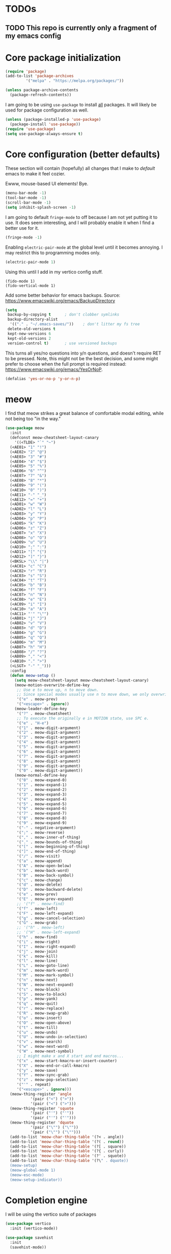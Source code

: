* TODOs
** TODO This repo is currently only a fragment of my emacs config

* Core package initialization
#+name: init-core-package
#+begin_src emacs-lisp
  (require 'package)
  (add-to-list 'package-archives
	       '("melpa" . "https://melpa.org/packages/"))

  (unless package-archive-contents
    (package-refresh-contents))
#+end_src

I am going to be using ~use-package~ to install _all_ packages. It
will likely be used for package configuration as well.
#+name: init-use-package
#+begin_src emacs-lisp
  (unless (package-installed-p 'use-package)
    (package-install 'use-package))
  (require 'use-package)
  (setq use-package-always-ensure t)
#+end_src

* Core configuration (better defaults)
These section will contain (hopefully) all changes that I make to
/default/ emacs to make it feel cozier.

Ewww, mouse-based UI elements! Bye.
#+better-defaults
#+begin_src emacs-lisp
  (menu-bar-mode -1)
  (tool-bar-mode -1)
  (scroll-bar-mode -1)
  (setq inhibit-splash-screen -1)
#+end_src

I am going to default ~fringe-mode~ to off because I am not yet
putting it to use. It does seem interesting, and I will probably
enable it when I find a better use for it.
#+begin_src emacs-lisp
  (fringe-mode -1)
#+end_src

Enabling ~electric-pair-mode~ at the global level until it becomes
annoying. I may restrict this to programming modes only.
#+begin_src emacs-lisp
  (electric-pair-mode 1)
#+end_src

Using this until I add in my vertico config stuff.
#+begin_example
  (fido-mode 1)
  (fido-vertical-mode 1)
#+end_example

Add some better behavior for emacs backups. Source:
https://www.emacswiki.org/emacs/BackupDirectory
#+begin_src emacs-lisp
  (setq
   backup-by-copying t      ; don't clobber symlinks
   backup-directory-alist
    '(("." . "~/.emacs-saves/"))    ; don't litter my fs tree
   delete-old-versions t
   kept-new-versions 6
   kept-old-versions 2
   version-control t)       ; use versioned backups
#+end_src

This turns all yes/no questions into y/n questions, and doesn't
require RET to be pressed. Note, this might not be the best decision,
and some might prefer to choose when the full prompt is required
instead: https://www.emacswiki.org/emacs/YesOrNoP.
#+begin_src emacs-lisp
  (defalias 'yes-or-no-p 'y-or-n-p)
#+end_src

* meow

I find that meow strikes a great balance of comfortable modal editing,
while not being too "in the way."
#+begin_src emacs-lisp
  (use-package meow
    :init
    (defconst meow-cheatsheet-layout-canary
      '((<TLDE> "`" "~")
    (<AE01> "1" "!")
    (<AE02> "2" "@")
    (<AE03> "3" "#")
    (<AE04> "4" "$")
    (<AE05> "5" "%")
    (<AE06> "6" "^")
    (<AE07> "7" "&")
    (<AE08> "8" "*")
    (<AE09> "9" "(")
    (<AE10> "0" ")")
    (<AE11> "-" "_")
    (<AE12> "=" "+")
    (<AD01> "w" "W")
    (<AD02> "l" "L")
    (<AD03> "y" "Y")
    (<AD04> "p" "P")
    (<AD05> "k" "K")
    (<AD06> "z" "Z")
    (<AD07> "x" "X")
    (<AD08> "o" "O")
    (<AD09> "u" "U")
    (<AD10> ";" ":")
    (<AD11> "[" "{")
    (<AD12> "]" "}")
    (<BKSL> "\\" "|")
    (<AC01> "c" "C")
    (<AC02> "r" "R")
    (<AC03> "s" "S")
    (<AC04> "t" "T")
    (<AC05> "b" "B")
    (<AC06> "f" "F")
    (<AC07> "n" "N")
    (<AC08> "e" "E")
    (<AC09> "i" "I")
    (<AC10> "a" "A")
    (<AC11> "'" "\"")
    (<AB01> "j" "J")
    (<AB02> "v" "V")
    (<AB03> "d" "D")
    (<AB04> "g" "G")
    (<AB05> "q" "Q")
    (<AB06> "m" "M")
    (<AB07> "h" "H")
    (<AB08> "/" "?")
    (<AB09> "," "<")
    (<AB10> "." ">")
    (<LSGT> "-" "_")))
    :config
    (defun meow-setup ()
      (setq meow-cheatsheet-layout meow-cheatsheet-layout-canary)
      (meow-motion-overwrite-define-key
       ;; Use e to move up, n to move down.
       ;; Since special modes usually use n to move down, we only overwrite e here.
       '("e" . meow-prev)
       '("<escape>" . ignore))
      (meow-leader-define-key
       '("?" . meow-cheatsheet)
       ;; To execute the originally e in MOTION state, use SPC e.
       '("e" . "H-e")
       '("1" . meow-digit-argument)
       '("2" . meow-digit-argument)
       '("3" . meow-digit-argument)
       '("4" . meow-digit-argument)
       '("5" . meow-digit-argument)
       '("6" . meow-digit-argument)
       '("7" . meow-digit-argument)
       '("8" . meow-digit-argument)
       '("9" . meow-digit-argument)
       '("0" . meow-digit-argument))
      (meow-normal-define-key
       '("0" . meow-expand-0)
       '("1" . meow-expand-1)
       '("2" . meow-expand-2)
       '("3" . meow-expand-3)
       '("4" . meow-expand-4)
       '("5" . meow-expand-5)
       '("6" . meow-expand-6)
       '("7" . meow-expand-7)
       '("8" . meow-expand-8)
       '("9" . meow-expand-9)
       '("-" . negative-argument)
       '(";" . meow-reverse)
       '("," . meow-inner-of-thing)
       '("." . meow-bounds-of-thing)
       '("[" . meow-beginning-of-thing)
       '("]" . meow-end-of-thing)
       '("/" . meow-visit)
       '("a" . meow-append)
       '("A" . meow-open-below)
       '("b" . meow-back-word)
       '("B" . meow-back-symbol)
       '("c" . meow-change)
       '("d" . meow-delete)
       '("D" . meow-backward-delete)
       '("e" . meow-prev)
       '("E" . meow-prev-expand)
       ;; '("f" . meow-find)
       '("f" . meow-left)
       '("F" . meow-left-expand)
       '("g" . meow-cancel-selection)
       '("G" . meow-grab)
       ;; '("h" . meow-left)
       ;; '("H" . meow-left-expand)
       '("h" . meow-find)
       '("i" . meow-right)
       '("I" . meow-right-expand)
       '("j" . meow-join)
       '("k" . meow-kill)
       '("l" . meow-line)
       '("L" . meow-goto-line)
       '("m" . meow-mark-word)
       '("M" . meow-mark-symbol)
       '("n" . meow-next)
       '("N" . meow-next-expand)
       '("s" . meow-block)
       '("S" . meow-to-block)
       '("p" . meow-yank)
       '("q" . meow-quit)
       '("r" . meow-replace)
       '("R" . meow-swap-grab)
       '("o" . meow-insert)
       '("O" . meow-open-above)
       '("t" . meow-till)
       '("u" . meow-undo)
       '("U" . meow-undo-in-selection)
       '("v" . meow-search)
       '("w" . meow-next-word)
       '("W" . meow-next-symbol)
       ;; I might make x and X start and end macros...
       '("x" . meow-start-kmacro-or-insert-counter)
       '("X" . meow-end-or-call-kmacro)
       '("y" . meow-save)
       '("Y" . meow-sync-grab)
       '("z" . meow-pop-selection)
       '("'" . repeat)
       '("<escape>" . ignore)))
    (meow-thing-register 'angle
		     '(pair ("<") (">"))
		     '(pair ("<") (">")))
    (meow-thing-register 'squote
		     '(pair ("'") ("'"))
		     '(pair ("'") ("'")))
    (meow-thing-register 'dquote
		     '(pair ("\"") ("\""))
		     '(pair ("\"") ("\"")))
    (add-to-list 'meow-char-thing-table '(?< . angle))
    (add-to-list 'meow-char-thing-table '(?( . round))
    (add-to-list 'meow-char-thing-table '(?[ . square))
    (add-to-list 'meow-char-thing-table '(?{ . curly))
    (add-to-list 'meow-char-thing-table '(?' . squote))
    (add-to-list 'meow-char-thing-table '(?\" . dquote))
    (meow-setup)
    (meow-global-mode 1)
    (meow-esc-mode)
    (meow-setup-indicator))
#+end_src

* Completion engine

I will be using the vertico suite of packages
#+begin_src emacs-lisp
  (use-package vertico
    :init (vertico-mode))

  (use-package savehist
    :init
    (savehist-mode))
#+end_src

This is the buffer completion engine
#+begin_src emacs-lisp
  ;; Optionally use the `orderless' completion style.
  (use-package orderless
    :init
    ;; Configure a custom style dispatcher (see the Consult wiki)
    ;; (setq orderless-style-dispatchers '(+orderless-consult-dispatch orderless-affix-dispatch)
    ;;       orderless-component-separator #'orderless-escapable-split-on-space)
    (setq completion-styles '(orderless basic)
	  completion-category-defaults nil
	  completion-category-overrides '((file (styles partial-completion)))))
#+end_src

Nice annotations for the minibuffer
#+begin_src emacs-lisp
  (use-package marginalia
    :custom
    (marginalia-max-relative-age 0)
    (marginalia-align 'left)
    :init
    (marginalia-mode))
#+end_src

Remove keybinds as i find that i don't use them
#+begin_src emacs-lisp
  ;; Example configuration for Consult
  (use-package consult
    ;; Replace bindings. Lazily loaded due by `use-package'.
    :bind (;; C-c bindings in `mode-specific-map'
	   ("C-c M-x" . consult-mode-command)
	   ("C-c h" . consult-history)
	   ("C-c k" . consult-kmacro)
	   ("C-c m" . consult-man)
	   ("C-c i" . consult-info)
	   ([remap Info-search] . consult-info)
	   ;; C-x bindings in `ctl-x-map'
	   ("C-x M-:" . consult-complex-command)     ;; orig. repeat-complex-command
	   ("C-x b" . consult-buffer)                ;; orig. switch-to-buffer
	   ("C-x 4 b" . consult-buffer-other-window) ;; orig. switch-to-buffer-other-window
	   ("C-x 5 b" . consult-buffer-other-frame)  ;; orig. switch-to-buffer-other-frame
	   ("C-x t b" . consult-buffer-other-tab)    ;; orig. switch-to-buffer-other-tab
	   ("C-x r b" . consult-bookmark)            ;; orig. bookmark-jump
	   ("C-x p b" . consult-project-buffer)      ;; orig. project-switch-to-buffer
	   ;; Custom M-# bindings for fast register access
	   ("M-#" . consult-register-load)
	   ("M-'" . consult-register-store)          ;; orig. abbrev-prefix-mark (unrelated)
	   ("C-M-#" . consult-register)
	   ;; Other custom bindings
	   ("M-y" . consult-yank-pop)                ;; orig. yank-pop
	   ;; M-g bindings in `goto-map'
	   ("M-g e" . consult-compile-error)
	   ("M-g f" . consult-flymake)               ;; Alternative: consult-flycheck
	   ("M-g g" . consult-goto-line)             ;; orig. goto-line
	   ("M-g M-g" . consult-goto-line)           ;; orig. goto-line
	   ("M-g o" . consult-outline)               ;; Alternative: consult-org-heading
	   ("M-g m" . consult-mark)
	   ("M-g k" . consult-global-mark)
	   ("M-g i" . consult-imenu)
	   ("M-g I" . consult-imenu-multi)
	   ;; M-s bindings in `search-map'
	   ("M-s d" . consult-find)                  ;; Alternative: consult-fd
	   ("M-s c" . consult-locate)
	   ("M-s g" . consult-grep)
	   ("M-s G" . consult-git-grep)
	   ("M-s r" . consult-ripgrep)
	   ("M-s l" . consult-line)
	   ("M-s L" . consult-line-multi)
	   ("M-s k" . consult-keep-lines)
	   ("M-s u" . consult-focus-lines)
	   ;; Isearch integration
	   ("M-s e" . consult-isearch-history)
	   :map isearch-mode-map
	   ("M-e" . consult-isearch-history)         ;; orig. isearch-edit-string
	   ("M-s e" . consult-isearch-history)       ;; orig. isearch-edit-string
	   ("M-s l" . consult-line)                  ;; needed by consult-line to detect isearch
	   ("M-s L" . consult-line-multi)            ;; needed by consult-line to detect isearch
	   ;; Minibuffer history
	   :map minibuffer-local-map
	   ("M-s" . consult-history)                 ;; orig. next-matching-history-element
	   ("M-r" . consult-history))                ;; orig. previous-matching-history-element

    ;; Enable automatic preview at point in the *Completions* buffer. This is
    ;; relevant when you use the default completion UI.
    :hook (completion-list-mode . consult-preview-at-point-mode)

    ;; The :init configuration is always executed (Not lazy)
    :init

    ;; Optionally configure the register formatting. This improves the register
    ;; preview for `consult-register', `consult-register-load',
    ;; `consult-register-store' and the Emacs built-ins.
    (setq register-preview-delay 0.5
	  register-preview-function #'consult-register-format)

    ;; Optionally tweak the register preview window.
    ;; This adds thin lines, sorting and hides the mode line of the window.
    (advice-add #'register-preview :override #'consult-register-window)

    ;; Use Consult to select xref locations with preview
    (setq xref-show-xrefs-function #'consult-xref
	  xref-show-definitions-function #'consult-xref)

    ;; Configure other variables and modes in the :config section,
    ;; after lazily loading the package.
    :config

    ;; Optionally configure preview. The default value
    ;; is 'any, such that any key triggers the preview.
    ;; (setq consult-preview-key 'any)
    ;; (setq consult-preview-key "M-.")
    ;; (setq consult-preview-key '("S-<down>" "S-<up>"))
    ;; For some commands and buffer sources it is useful to configure the
    ;; :preview-key on a per-command basis using the `consult-customize' macro.
    (consult-customize
     consult-theme :preview-key '(:debounce 0.2 any)
     consult-ripgrep consult-git-grep consult-grep
     consult-bookmark consult-recent-file consult-xref
     consult--source-bookmark consult--source-file-register
     consult--source-recent-file consult--source-project-recent-file
     ;; :preview-key "M-."
     :preview-key '(:debounce 0.4 any))

    ;; Optionally configure the narrowing key.
    ;; Both < and C-+ work reasonably well.
    (setq consult-narrow-key "<") ;; "C-+"

    ;; Optionally make narrowing help available in the minibuffer.
    ;; You may want to use `embark-prefix-help-command' or which-key instead.
    ;; (define-key consult-narrow-map (vconcat consult-narrow-key "?") #'consult-narrow-help)

    ;; By default `consult-project-function' uses `project-root' from project.el.
    ;; Optionally configure a different project root function.
    ;;;; 1. project.el (the default)
    ;; (setq consult-project-function #'consult--default-project--function)
    ;;;; 2. vc.el (vc-root-dir)
    ;; (setq consult-project-function (lambda (_) (vc-root-dir)))
    ;;;; 3. locate-dominating-file
    ;; (setq consult-project-function (lambda (_) (locate-dominating-file "." ".git")))
    ;;;; 4. projectile.el (projectile-project-root)
    ;; (autoload 'projectile-project-root "projectile")
    ;; (setq consult-project-function (lambda (_) (projectile-project-root)))
    ;;;; 5. No project support
    ;; (setq consult-project-function nil)
    )
#+end_src

I have a hard time existing without embark
#+begin_src emacs-lisp
  (use-package embark
    :ensure t

    :bind
    (("C-." . embark-act)         ;; pick some comfortable binding
     ("M-." . embark-dwim)        ;; good alternative: M-.
     ("C-h B" . embark-bindings)) ;; alternative for `describe-bindings'

    :init

    ;; Optionally replace the key help with a completing-read interface
    (setq prefix-help-command #'embark-prefix-help-command)

    ;; Show the Embark target at point via Eldoc.  You may adjust the Eldoc
    ;; strategy, if you want to see the documentation from multiple providers.
    (add-hook 'eldoc-documentation-functions #'embark-eldoc-first-target)
    ;; (setq eldoc-documentation-strategy #'eldoc-documentation-compose-eagerly)

    :config

    ;; Hide the mode line of the Embark live/completions buffers
    (add-to-list 'display-buffer-alist
		 '("\\`\\*Embark Collect \\(Live\\|Completions\\)\\*"
		   nil
		   (window-parameters (mode-line-format . none)))))

  ;; Consult users will also want the embark-consult package.
  (use-package embark-consult
    :ensure t ; only need to install it, embark loads it after consult if found
    :hook
    (embark-collect-mode . consult-preview-at-point-mode))
#+end_src

Using corfu instead of company for my auto completion front-end. minad
has several helpful examples to get started: https://github.com/minad/corfu
#+begin_src emacs-lisp
  (use-package corfu
    :custom
    (corfu-auto t)          ;; Enable auto completion
    ;; (corfu-separator ?_) ;; Set to orderless separator, if not using space
    :bind
    ;; Another key binding can be used, such as S-SPC.
    (:map corfu-map ("S-SPC" . corfu-insert-separator))
    :init
    (global-corfu-mode))

  ;; Add extensions
  (use-package cape
    ;; Bind dedicated completion commands
    ;; Alternative prefix keys: C-c p, M-p, M-+, ...
    :bind (("C-c p p" . completion-at-point) ;; capf
	   ("C-c p t" . tempel-complete)
	   ("C-c p g" . complete-tag)        ;; etags
	   ("C-c p d" . cape-dabbrev)        ;; or dabbrev-completion
	   ("C-c p h" . cape-history)
	   ("C-c p f" . cape-file)
	   ("C-c p k" . cape-keyword)
	   ("C-c p s" . cape-elisp-symbol)
	   ("C-c p e" . cape-elisp-block)
	   ("C-c p a" . cape-abbrev)
	   ("C-c p l" . cape-line)
	   ("C-c p w" . cape-dict)
	   ("C-c p :" . cape-emoji)
	   ("C-c p \\" . cape-tex)
	   ("C-c p _" . cape-tex)
	   ("C-c p ^" . cape-tex)
	   ("C-c p &" . cape-sgml)
	   ("C-c p r" . cape-rfc1345))
    :init
    ;; Add to the global default value of `completion-at-point-functions' which is
    ;; used by `completion-at-point'.  The order of the functions matters, the
    ;; first function returning a result wins.  Note that the list of buffer-local
    ;; completion functions takes precedence over the global list.
    (add-to-list 'completion-at-point-functions #'cape-dabbrev)
    (add-to-list 'completion-at-point-functions #'cape-file)
    (add-to-list 'completion-at-point-functions #'cape-elisp-block)
    (add-to-list 'completion-at-point-functions #'tempel-complete)
    ;;(add-to-list 'completion-at-point-functions #'cape-history)
    ;;(add-to-list 'completion-at-point-functions #'cape-keyword)
    ;;(add-to-list 'completion-at-point-functions #'cape-tex)
    (add-to-list 'completion-at-point-functions #'cape-sgml)
    ;;(add-to-list 'completion-at-point-functions #'cape-rfc1345)
    ;;(add-to-list 'completion-at-point-functions #'cape-abbrev)
    ;;(add-to-list 'completion-at-point-functions #'cape-dict)
    ;; (add-to-list 'completion-at-point-functions #'cape-elisp-symbol)
    ;;(add-to-list 'completion-at-point-functions #'cape-line)
  )
#+end_src

Template management with tempel
#+begin_src emacs-lisp
  (use-package tempel
    ;; Require trigger prefix before template name when completing.
    ;; :custom
    ;; (tempel-trigger-prefix "<")

    :bind (("M-+" . tempel-complete) ;; Alternative tempel-expand
	   ("M-*" . tempel-insert))

    :init

    ;; Setup completion at point
    (defun tempel-setup-capf ()
      ;; Add the Tempel Capf to `completion-at-point-functions'.
      ;; `tempel-expand' only triggers on exact matches. Alternatively use
      ;; `tempel-complete' if you want to see all matches, but then you
      ;; should also configure `tempel-trigger-prefix', such that Tempel
      ;; does not trigger too often when you don't expect it. NOTE: We add
      ;; `tempel-expand' *before* the main programming mode Capf, such
      ;; that it will be tried first.
      (setq-local completion-at-point-functions
		  (cons #'tempel-expand
			completion-at-point-functions)))

    (add-hook 'conf-mode-hook 'tempel-setup-capf)
    (add-hook 'prog-mode-hook 'tempel-setup-capf)
    (add-hook 'text-mode-hook 'tempel-setup-capf)

    ;; Optionally make the Tempel templates available to Abbrev,
    ;; either locally or globally. `expand-abbrev' is bound to C-x '.
    (add-hook 'prog-mode-hook #'tempel-abbrev-mode)
    (global-tempel-abbrev-mode)
    )
#+end_src

* Project management
Using [[https://magit.vc/][magit]] for all of my git needs!
#+begin_src emacs-lisp
  (use-package magit)
#+end_src

* Programming modes
** Scheme
Note: on my machine, the chicken binary is ~chicken-csi~, and not the
default ~csi~. The bit of code I wrote just takes the first defined
variable, starting with the default.
#+begin_src emacs-lisp
  ;; (let ((chicken-binary (-first #'(lambda (x) (not (null x)))
  ;; 			      (mapcar #'executable-find
  ;; 				      (list geiser-chicken-binary "chicken-csi")))))
  ;;   (unless (null chicken-binary)
  ;;     (use-package geiser-chicken
  ;;       :config
  ;;       (setopt geiser-chicken-binary chicken-binary))))

  (use-package geiser-chicken
    :config
    (setopt geiser-chicken-binary (-first #'(lambda (x) (not (null x)))
					  (mapcar #'executable-find
						  (list geiser-chicken-binary "chicken-csi")))))
#+end_src

*** Racket

Racket behaves a little different than other schemes.

#+begin_src emacs-lisp
  (use-package racket-mode)
#+end_src

** LaTeX
Not sure whether I want to keep all of my org-babel declarations in
one place or not. For now, I wont.
#+begin_src emacs-lisp
  (org-babel-do-load-languages 'org-babel-load-languages
                               '((latex . t)
                                 (scheme . t)))
#+end_src

** Web
Just testing out web-mode for now... may pivot.
#+begin_src emacs-lisp
  (use-package web-mode
    :mode ("\\.html\\'" "\\.css\\'"))
#+end_src

** C
#+begin_src emacs-lisp
  (defun c--set-offset ()
    (setq-default indent-tabs-mode nil)
    (setq-default tab-width 4)
    (setq c-set-style "k&r")
    (setq c-basic-offset 4)
    (setq c-ts-mode-indent-offset 4)
    (setq c-default-style (cons '(c-mode . "k&r") c-default-style)))

  (add-hook 'c-mode-hook 'c--set-offset)
  (add-hook 'c-ts-mode-hook 'c--set-offset)
#+end_src

* Editing
** Generic
#+begin_src emacs-lisp
  (use-package rainbow-delimiters
    :config (rainbow-delimiters-mode 1))
#+end_src

** Lisp
#+begin_src emacs-lisp
    (use-package paredit
      :magic ("%Geiser" . paredit-mode)
      :hook ((scheme-mode . paredit-mode)
	     (lisp-mode . paredit-mode)
	     (emacs-lisp-mode . paredit-mode)
	     (racket-mode . paredit-mode)
	     ;; (racket-repl-mode . paredit-mode)
	     ))
    (advice-add 'paredit-RET
		:after
		(lambda ()
		  (when (string-prefix-p "*Racket REPL"
					 (buffer-name (current-buffer)))
		    (newline))))
#+end_src

* File modes
Add pdf-tools (which requires an install on the system... perhaps I
will check if it is installed on the system before attempting).
#+begin_src emacs-lisp
  (use-package pdf-tools
    :mode "\\.pdf\\'"
    :magic ("%PDF" . pdf-view-mode)
    :config
    (pdf-tools-install :no-query))
#+end_src

** TODO Not working
This mode allows the reading of epub documents (like /Mastering
Emacs/)
#+begin_src emacs-lisp
  (use-package nov
    :mode "\\.epub\\'"
    :config
    (setq nov-unzip-program (executable-find "bsdtar")
	  nov-unzip-args '("-xC" directory "-f" filename)))
#+end_src

* Utility Packages
I find this package absulutely critical when working in modes that are
new to me
#+begin_src emacs-lisp
  (use-package which-key
    :config (which-key-mode))
#+end_src

* tree-sitter

https://www.masteringemacs.org/article/how-to-get-started-tree-sitter
#+begin_src emacs-lisp
  (setq treesit-language-source-alist
	'((bash "https://github.com/tree-sitter/tree-sitter-bash")
	  (c "https://github.com/tree-sitter/tree-sitter-c")
	  (cpp "https://github.com/tree-sitter/tree-sitter-cpp")
	  (cmake "https://github.com/uyha/tree-sitter-cmake")
	  (css "https://github.com/tree-sitter/tree-sitter-css")
	  (elisp "https://github.com/Wilfred/tree-sitter-elisp")
	  (go "https://github.com/tree-sitter/tree-sitter-go")
	  (html "https://github.com/tree-sitter/tree-sitter-html")
	  (java "https://github.com/tree-sitter/tree-sitter-java")
	  (javascript "https://github.com/tree-sitter/tree-sitter-javascript" "master" "src")
	  (json "https://github.com/tree-sitter/tree-sitter-json")
	  (make "https://github.com/alemuller/tree-sitter-make")
	  (markdown "https://github.com/ikatyang/tree-sitter-markdown")
	  (python "https://github.com/tree-sitter/tree-sitter-python")
	  (toml "https://github.com/tree-sitter/tree-sitter-toml")
	  (tsx "https://github.com/tree-sitter/tree-sitter-typescript" "master" "tsx/src")
	  (typescript "https://github.com/tree-sitter/tree-sitter-typescript" "master" "typescript/src")
	  (yaml "https://github.com/ikatyang/tree-sitter-yaml")))
#+end_src

Run the following command to install a treesitter lang from the above
sources:
#+name: python-treesit-install-example
#+begin_example
M-x treesit-install-language-grammar RET python
#+end_example

Use the treesitter mode instead of the default major mode (I think
that you still have access to the default major mode utilities).
#+begin_src emacs-lisp
  (setq major-mode-remap-alist
	'((python-mode . python-ts-mode)
	  (java-mode . java-ts-mode)
	  (c-mode . c-ts-mode)
	  (cpp-mode . cpp-ts-mode)))

#+end_src

* Eglot
This is the place where I will make all of my eglot configurations,
which will most likely be limited to auto starting the server for
different modes.
#+begin_src emacs-lisp
  (add-hook 'python-mode-hook 'eglot-ensure)
  (add-hook 'python-ts-mode-hook 'eglot-ensure)
  (add-hook 'java-ts-mode-hook 'eglot-ensure)
  (add-hook 'c-ts-mode-hook 'eglot-ensure)
  (add-hook 'cpp-ts-mode-hook 'eglot-ensure)
#+end_src

* Key bindings

For now, all of my key bindings will be here... this might go out of
control -- we'll see.

#+begin_src emacs-lisp
  (keymap-global-set "M-o" 'other-window)  
#+end_src

* Theme

I want /all/ of my theme stuff to be located here, with the exception
of some basic core configuration located above.

I am currently using gruvbox themes, but am interested in material
themes and am also interested in creating my own.
#+begin_src emacs-lisp
  (use-package gruvbox-theme)

  ;; this should probably be based on the dpi or something? (note: check
  ;; out the code for ~org--get-display-dpi~)
  (set-face-attribute 'default nil :height 210)
  (toggle-frame-maximized)

  ;; define a helper function for switching between my light/dark theme
  (defun cjl/refresh-theme ()
    (interactive)
    (let ((hour (decoded-time-hour (decode-time (float-time)))))
      (if (and (>= hour 8) (<= hour 19))
      (load-theme 'gruvbox-light-medium t)
    (load-theme 'gruvbox-dark-medium t))))

  ;; call it on emacs start
  (cjl/refresh-theme)

  ;; call it every half hour (the repeat is in seconds)
  ;; (run-at-time "12:00am" "30 minutes" #'cjl/refresh-theme)
  (run-at-time 0 (* 30 60) #'cjl/refresh-theme)

#+end_src

